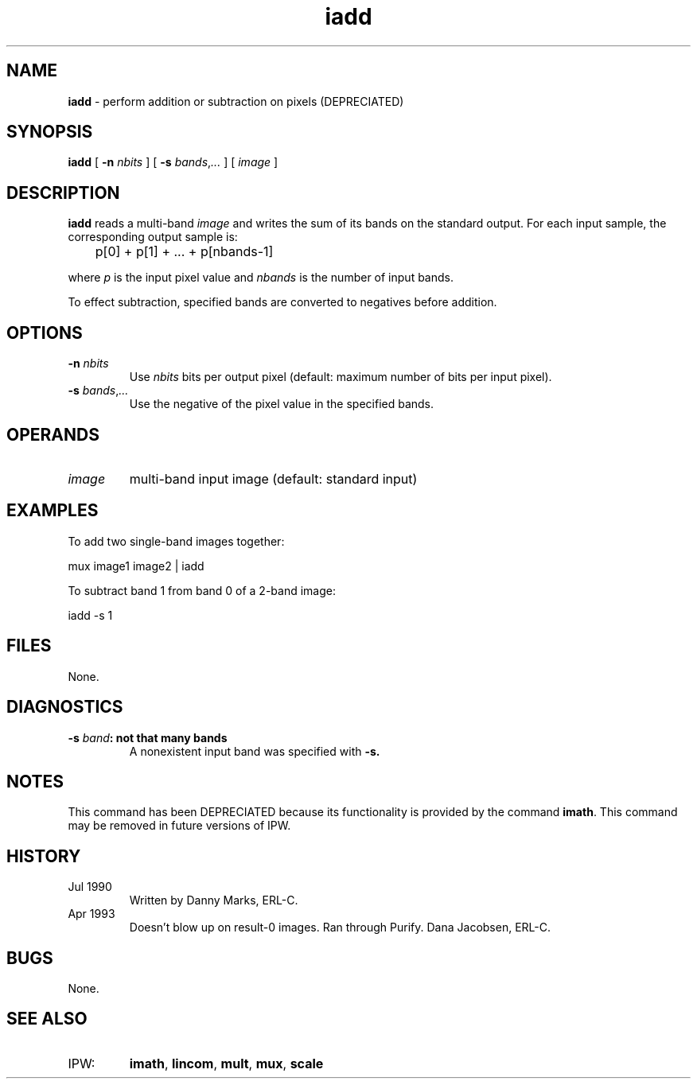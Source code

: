 .TH "iadd" "1" "5 November 2015" "IPW v2" "IPW User Commands"
.SH NAME
.PP
\fBiadd\fP - perform addition or subtraction on pixels (DEPRECIATED)
.SH SYNOPSIS
.sp
.nf
.ft CR
\fBiadd\fP [ \fB-n\fP \fInbits\fP ] [ \fB-s\fP \fIbands\fP,\fI...\fP ] [ \fIimage\fP ]
.ft R
.fi
.SH DESCRIPTION
.PP
\fBiadd\fP reads a multi-band \fIimage\fP and
writes the sum of its bands on the standard output.  For each
input sample, the corresponding output sample is:
.sp
.nf
.ft CR
	p[0] + p[1] + ... + p[nbands-1]
.ft R
.fi
.PP
where \fIp\fP is the input pixel value and \fInbands\fP is the number of
input bands.
.PP
To effect subtraction, specified bands are converted to negatives
before addition.
.SH OPTIONS
.TP
\fB-n\fP \fInbits\fP
Use \fInbits\fP bits per output pixel (default: maximum number of
bits per input pixel).
.sp
.TP
\fB-s\fP \fIbands\fP,\fI...\fP
Use the negative of the pixel value in the specified bands.
.SH OPERANDS
.TP
\fIimage\fP
multi-band input image (default: standard input)
.SH EXAMPLES
.PP
To add two single-band images together:
.sp
.nf
.ft CR
     mux image1 image2 | iadd
.ft R
.fi
.PP
To subtract band 1 from band 0 of a 2-band image:
.sp
.nf
.ft CR
     iadd -s 1
.ft R
.fi
.SH FILES
.PP
None.
.SH DIAGNOSTICS
.TP
\fB-s \fIband\fP: not that many bands
A nonexistent input band was specified with \fB-s.
.SH NOTES
.PP
This command has been DEPRECIATED because its functionality
is provided by the command \fBimath\fP.
This command may be removed in future versions of IPW.
.SH HISTORY
.TP
Jul 1990
Written by Danny Marks, ERL-C.
.sp
.TP
Apr 1993
Doesn't blow up on result-0 images.  Ran through Purify.
Dana Jacobsen, ERL-C.
.SH BUGS
.PP
None.
.SH SEE ALSO
.TP
IPW:
\fBimath\fP,
\fBlincom\fP,
\fBmult\fP,
\fBmux\fP,
\fBscale\fP
